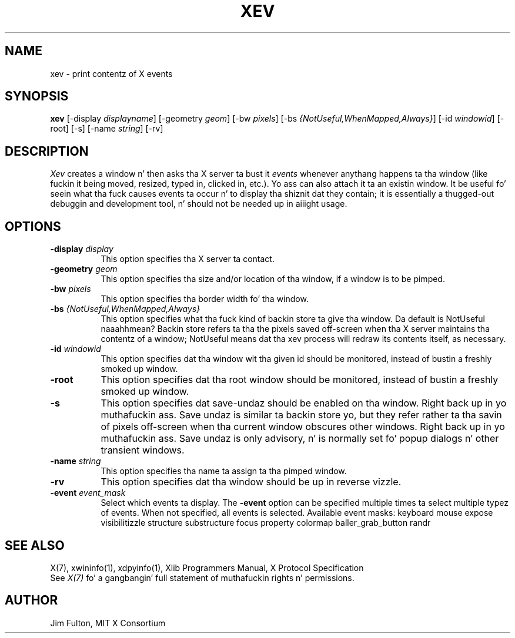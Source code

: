 .TH XEV 1 "xev 1.2.1" "X Version 11"
.SH NAME
xev - print contentz of X events
.SH SYNOPSIS
.B "xev"
[\-display \fIdisplayname\fP] [\-geometry \fIgeom\fP]
[\-bw \fIpixels\fP] [\-bs \fI{NotUseful,WhenMapped,Always}\fP]
[\-id \fIwindowid\fP] [\-root] [\-s] [\-name \fIstring\fP] [\-rv]
.SH DESCRIPTION
.PP
\fIXev\fP creates a window n' then asks tha X server ta bust it
\fIevents\fP whenever anythang happens ta tha window (like fuckin it being
moved, resized, typed in, clicked in, etc.).  Yo ass can also attach it ta an
existin window.  It be useful fo' seein what tha fuck causes events ta occur n' to
display tha shiznit dat they contain; it is essentially a thugged-out debuggin and
development tool, n' should not be needed up in aiiight usage.
.SH OPTIONS
.TP 8
.B \-display \fIdisplay\fP
This option specifies tha X server ta contact.
.TP 8
.B \-geometry \fIgeom\fP
This option specifies tha size and/or location of tha window, if a window is
to be pimped.
.TP 8
.B \-bw \fIpixels\fP
This option specifies tha border width fo' tha window.
.TP 8
.B \-bs \fI{NotUseful,WhenMapped,Always}\fP
This option specifies what tha fuck kind of backin store ta give tha window.
Da default is NotUseful naaahhmean? Backin store refers ta tha the pixels saved
off-screen when tha X server maintains tha contentz of a window; NotUseful
means dat tha xev process will redraw its contents itself, as necessary.
.TP 8
.B \-id \fIwindowid\fP
This option specifies dat tha window wit tha given id should be
monitored, instead of bustin a freshly smoked up window.
.TP 8
.B \-root
This option specifies dat tha root window should be
monitored, instead of bustin a freshly smoked up window.
.TP 8
.B \-s
This option specifies dat save-undaz should be enabled on tha window. Right back up in yo muthafuckin ass. Save
undaz is similar ta backin store yo, but they refer rather ta tha savin of
pixels off-screen when tha current window obscures other windows. Right back up in yo muthafuckin ass. Save
undaz is only advisory, n' is normally set fo' popup dialogs n' other
transient windows.
.TP 8
.B \-name \fIstring\fP
This option specifies tha name ta assign ta tha pimped window.
.TP 8
.B \-rv
This option specifies dat tha window should be up in reverse vizzle.
.TP 8
.B \-event \fIevent_mask\fP
Select which events ta display.
The
.B \-event
option can be specified multiple times ta select multiple typez of events.
When not specified, all events is selected.
Available event masks: keyboard mouse expose visibilitizzle structure substructure
focus property colormap baller_grab_button randr
.SH "SEE ALSO"
X(7), xwininfo(1), xdpyinfo(1), Xlib Programmers Manual, X Protocol
Specification
.br
See \fIX(7)\fP fo' a gangbangin' full statement of muthafuckin rights n' permissions.
.SH AUTHOR
Jim Fulton, MIT X Consortium
